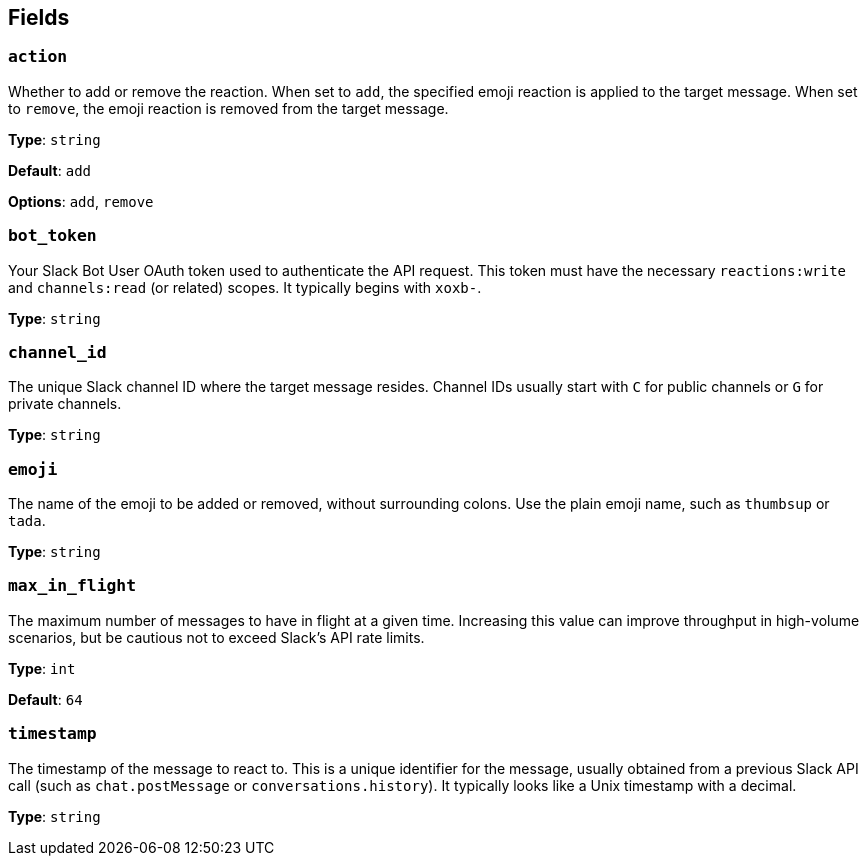 // This content is autogenerated. Do not edit manually. To override descriptions, use the doc-tools CLI with the --overrides option: https://redpandadata.atlassian.net/wiki/spaces/DOC/pages/1247543314/Generate+reference+docs+for+Redpanda+Connect

== Fields

=== `action`

Whether to add or remove the reaction. When set to `add`, the specified emoji reaction is applied to the target message. When set to `remove`, the emoji reaction is removed from the target message.

*Type*: `string`

*Default*: `add`

*Options*: `add`, `remove`

=== `bot_token`

Your Slack Bot User OAuth token used to authenticate the API request. This token must have the necessary `reactions:write` and `channels:read` (or related) scopes. It typically begins with `xoxb-`.

*Type*: `string`

=== `channel_id`

The unique Slack channel ID where the target message resides. Channel IDs usually start with `C` for public channels or `G` for private channels. 

*Type*: `string`

=== `emoji`

The name of the emoji to be added or removed, without surrounding colons. Use the plain emoji name, such as `thumbsup` or `tada`. 

*Type*: `string`

=== `max_in_flight`

The maximum number of messages to have in flight at a given time. Increasing this value can improve throughput in high-volume scenarios, but be cautious not to exceed Slack's API rate limits.

*Type*: `int`

*Default*: `64`

=== `timestamp`

The timestamp of the message to react to. This is a unique identifier for the message, usually obtained from a previous Slack API call (such as `chat.postMessage` or `conversations.history`). It typically looks like a Unix timestamp with a decimal. 

*Type*: `string`


